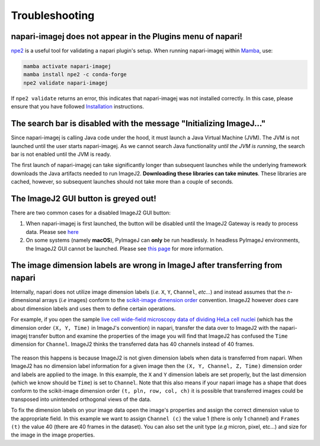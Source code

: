 Troubleshooting
===============


napari-imagej does not appear in the Plugins menu of napari!
------------------------------------------------------------

npe2_ is a useful tool for validating a napari plugin's setup. When running napari-imagej within Mamba_, use:

.. code-block:: bash

    mamba activate napari-imagej
    mamba install npe2 -c conda-forge
    npe2 validate napari-imagej

If ``npe2 validate`` returns an error, this indicates that napari-imagej was not installed correctly. In this case, please ensure that you have followed `Installation <./Install.html>`_ instructions.

The search bar is disabled with the message "Initializing ImageJ..."
--------------------------------------------------------------------

Since napari-imagej is calling Java code under the hood, it must launch a Java Virtual Machine (JVM). The JVM is not launched until the user starts napari-imagej. As we cannot search Java functionality *until the JVM is running*, the search bar is not enabled until the JVM is ready.

The first launch of napari-imagej can take significantly longer than subsequent launches while the underlying framework downloads the Java artifacts needed to run ImageJ2. **Downloading these libraries can take minutes**. These libraries are cached, however, so subsequent launches should not take more than a couple of seconds.

The ImageJ2 GUI button is greyed out!
-------------------------------------

There are two common cases for a disabled ImageJ2 GUI button:

#. When napari-imagej is first launched, the button will be disabled until the ImageJ2 Gateway is ready to process data. Please see `here <#The-search-bar-is-disabled-with-the-message-"Initializing-ImageJ...">`_

#. On some systems (namely **macOS**), PyImageJ can **only** be run headlessly. In headless PyImageJ environments, the ImageJ2 GUI cannot be launched. Please see `this page <https://pyimagej.readthedocs.io/en/latest/Initialization.html#interactive-mode>`_ for more information.

.. _Mamba: https://mamba.readthedocs.io/en/latest/
.. _npe2: https://github.com/napari/npe2

The image dimension labels are wrong in ImageJ after transferring from napari
-----------------------------------------------------------------------------

Internally, napari does not utilize image dimension labels (*i.e.* ``X``, ``Y``, ``Channel``, *etc...*) and instead assumes that the *n*-dimensional arrays (*i.e* images) conform to the `scikit-image dimension order`_ convention. ImageJ2 however *does* care about dimension labels and uses them to define certain operations. 

For example, if you open the sample `live cell wide-field microscopy data of dividing HeLa cell nuclei <https://media.imagej.net/napari-imagej/trackmate_example_data.tif>`_ (which has the dimension order ``(X, Y, Time)`` in ImageJ's convention) in napari, transfer the data over to ImageJ2 with the napari-imagej transfer button and examine the properties of the image you will find that ImageJ2 has confused the ``Time`` dimension for ``Channel``. ImageJ2 thinks the transferred data has 40 channels instead of 40 frames. 

.. figure:: https://media.imagej.net/napari-imagej/trackmate_adjust_props.png

The reason this happens is because ImageJ2 is not given dimension labels when data is transferred from napari. When ImageJ2 has no dimension label information for a given image then the ``(X, Y, Channel, Z, Time)`` dimension order and labels are applied to the image. In this example, the ``X`` and ``Y`` dimension labels are set properly, but the last dimension (which we know should be ``Time``) is set to ``Channel``. Note that this also means if your napari image has a shape that does conform to the scikit-image dimension order ``(t, pln, row, col, ch)`` it is possible that transferred images could be transposed into unintended orthogonal views of the data.

To fix the dimension labels on your image data open the image's properties and assign the correct dimension value to the appropriate field. In this example we want to assign ``Channel (c)`` the value 1 (there is only 1 channel) and ``Frames (t)`` the value 40 (there are 40 frames in the dataset). You can also set the unit type (*e.g* micron, pixel, etc...) and size for the image in the image properties.

.. _scikit-image dimension order: https://scikit-image.org/docs/stable/user_guide/numpy_images.html#a-note-on-the-time-dimension